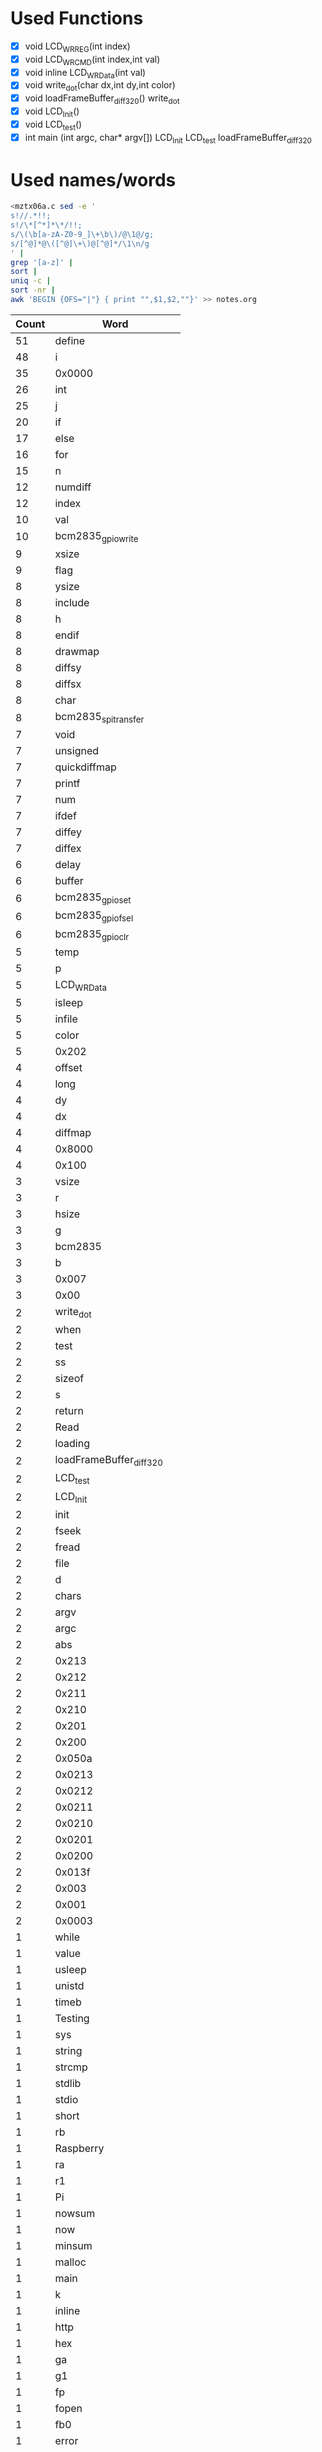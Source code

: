 * Used Functions
  - [X] void LCD_WR_REG(int index)
  - [X] void LCD_WR_CMD(int index,int val)
  - [X] void inline LCD_WR_Data(int val)
  - [X] void write_dot(char dx,int dy,int color)
  - [X] void loadFrameBuffer_diff_320()
    write_dot
  - [X] void LCD_Init()
  - [X] void LCD_test()
  - [X] int main (int argc, char* argv[])
    LCD_Init
    LCD_test
    loadFrameBuffer_diff_320
* Used names/words
  #+BEGIN_SRC sh
    <mztx06a.c sed -e '
    s!//.*!!;
    s!/\*[^*]*\*/!!;
    s/\(\b[a-zA-Z0-9_]\+\b\)/@\1@/g;
    s/[^@]*@\([^@]\+\)@[^@]*/\1\n/g
    ' |
    grep '[a-z]' |
    sort |
    uniq -c |
    sort -nr |
    awk 'BEGIN {OFS="|"} { print "",$1,$2,""}' >> notes.org
  #+END_SRC

  | Count | Word                        |
  |-------+-----------------------------|
  |    51 | define                      |
  |    48 | i                           |
  |    35 | 0x0000                      |
  |    26 | int                         |
  |    25 | j                           |
  |    20 | if                          |
  |    17 | else                        |
  |    16 | for                         |
  |    15 | n                           |
  |    12 | numdiff                     |
  |    12 | index                       |
  |    10 | val                         |
  |    10 | bcm2835_gpio_write          |
  |     9 | xsize                       |
  |     9 | flag                        |
  |     8 | ysize                       |
  |     8 | include                     |
  |     8 | h                           |
  |     8 | endif                       |
  |     8 | drawmap                     |
  |     8 | diffsy                      |
  |     8 | diffsx                      |
  |     8 | char                        |
  |     8 | bcm2835_spi_transfer        |
  |     7 | void                        |
  |     7 | unsigned                    |
  |     7 | quickdiffmap                |
  |     7 | printf                      |
  |     7 | num                         |
  |     7 | ifdef                       |
  |     7 | diffey                      |
  |     7 | diffex                      |
  |     6 | delay                       |
  |     6 | buffer                      |
  |     6 | bcm2835_gpio_set            |
  |     6 | bcm2835_gpio_fsel           |
  |     6 | bcm2835_gpio_clr            |
  |     5 | temp                        |
  |     5 | p                           |
  |     5 | LCD_WR_Data                 |
  |     5 | isleep                      |
  |     5 | infile                      |
  |     5 | color                       |
  |     5 | 0x202                       |
  |     4 | offset                      |
  |     4 | long                        |
  |     4 | dy                          |
  |     4 | dx                          |
  |     4 | diffmap                     |
  |     4 | 0x8000                      |
  |     4 | 0x100                       |
  |     3 | vsize                       |
  |     3 | r                           |
  |     3 | hsize                       |
  |     3 | g                           |
  |     3 | bcm2835                     |
  |     3 | b                           |
  |     3 | 0x007                       |
  |     3 | 0x00                        |
  |     2 | write_dot                   |
  |     2 | when                        |
  |     2 | test                        |
  |     2 | ss                          |
  |     2 | sizeof                      |
  |     2 | s                           |
  |     2 | return                      |
  |     2 | Read                        |
  |     2 | loading                     |
  |     2 | loadFrameBuffer_diff_320    |
  |     2 | LCD_test                    |
  |     2 | LCD_Init                    |
  |     2 | init                        |
  |     2 | fseek                       |
  |     2 | fread                       |
  |     2 | file                        |
  |     2 | d                           |
  |     2 | chars                       |
  |     2 | argv                        |
  |     2 | argc                        |
  |     2 | abs                         |
  |     2 | 0x213                       |
  |     2 | 0x212                       |
  |     2 | 0x211                       |
  |     2 | 0x210                       |
  |     2 | 0x201                       |
  |     2 | 0x200                       |
  |     2 | 0x050a                      |
  |     2 | 0x0213                      |
  |     2 | 0x0212                      |
  |     2 | 0x0211                      |
  |     2 | 0x0210                      |
  |     2 | 0x0201                      |
  |     2 | 0x0200                      |
  |     2 | 0x013f                      |
  |     2 | 0x003                       |
  |     2 | 0x001                       |
  |     2 | 0x0003                      |
  |     1 | while                       |
  |     1 | value                       |
  |     1 | usleep                      |
  |     1 | unistd                      |
  |     1 | timeb                       |
  |     1 | Testing                     |
  |     1 | sys                         |
  |     1 | string                      |
  |     1 | strcmp                      |
  |     1 | stdlib                      |
  |     1 | stdio                       |
  |     1 | short                       |
  |     1 | rb                          |
  |     1 | Raspberry                   |
  |     1 | ra                          |
  |     1 | r1                          |
  |     1 | Pi                          |
  |     1 | nowsum                      |
  |     1 | now                         |
  |     1 | minsum                      |
  |     1 | malloc                      |
  |     1 | main                        |
  |     1 | k                           |
  |     1 | inline                      |
  |     1 | http                        |
  |     1 | hex                         |
  |     1 | ga                          |
  |     1 | g1                          |
  |     1 | fp                          |
  |     1 | fopen                       |
  |     1 | fb0                         |
  |     1 | error                       |
  |     1 | dev                         |
  |     1 | bcm2835_spi_setDataMode     |
  |     1 | bcm2835_spi_setClockDivider |
  |     1 | bcm2835_spi_setBitOrder     |
  |     1 | bcm2835_spi_begin           |
  |     1 | bcm2835_init                |
  |     1 | ba                          |
  |     1 | b1                          |
  |     1 | ascii                       |
  |     1 | area                        |
  |     1 | 8x16                        |
  |     1 | 0xffff                      |
  |     1 | 0xffe0                      |
  |     1 | 0xf81f                      |
  |     1 | 0xF800                      |
  |     1 | 0xf800                      |
  |     1 | 0xe200                      |
  |     1 | 0x7120                      |
  |     1 | 0x5343                      |
  |     1 | 0x4342                      |
  |     1 | 0x404                       |
  |     1 | 0x403                       |
  |     1 | 0x4027                      |
  |     1 | 0x402                       |
  |     1 | 0x401                       |
  |     1 | 0x400                       |
  |     1 | 0x3120                      |
  |     1 | 0x3110                      |
  |     1 | 0x309                       |
  |     1 | 0x308                       |
  |     1 | 0x307                       |
  |     1 | 0x306                       |
  |     1 | 0x305                       |
  |     1 | 0x304                       |
  |     1 | 0x303                       |
  |     1 | 0x302                       |
  |     1 | 0x301                       |
  |     1 | 0x300                       |
  |     1 | 0x217                       |
  |     1 | 0x216                       |
  |     1 | 0x215                       |
  |     1 | 0x214                       |
  |     1 | 0x204                       |
  |     1 | 0x203                       |
  |     1 | 0x12B8                      |
  |     1 | 0x1230                      |
  |     1 | 0x1201                      |
  |     1 | 0x111                       |
  |     1 | 0x1100                      |
  |     1 | 0x110                       |
  |     1 | 0x103                       |
  |     1 | 0x1021                      |
  |     1 | 0x102                       |
  |     1 | 0x101                       |
  |     1 | 0x0808                      |
  |     1 | 0x07ff                      |
  |     1 | 0x07E0                      |
  |     1 | 0x07e0                      |
  |     1 | 0x019                       |
  |     1 | 0x018                       |
  |     1 | 0x013                       |
  |     1 | 0x0120                      |
  |     1 | 0x012                       |
  |     1 | 0x0113                      |
  |     1 | 0x0103                      |
  |     1 | 0x0101                      |
  |     1 | 0x0100                      |
  |     1 | 0x00ef                      |
  |     1 | 0x00d                       |
  |     1 | 0x00c                       |
  |     1 | 0x00b                       |
  |     1 | 0x009d                      |
  |     1 | 0x009                       |
  |     1 | 0x008                       |
  |     1 | 0x006                       |
  |     1 | 0x0022                      |
  |     1 | 0x002                       |
  |     1 | 0x001F                      |
  |     1 | 0x001f                      |
  |     1 | 0x0011                      |
  |     1 | 0x0008                      |
  |     1 | 0x0001                      |
  |     1 | 0x000                       |
